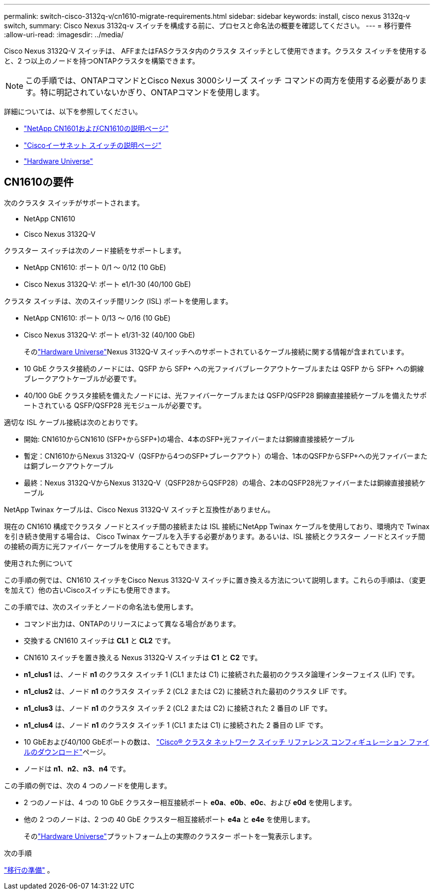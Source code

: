 ---
permalink: switch-cisco-3132q-v/cn1610-migrate-requirements.html 
sidebar: sidebar 
keywords: install, cisco nexus 3132q-v switch, 
summary: Cisco Nexus 3132q-v スイッチを構成する前に、プロセスと命名法の概要を確認してください。 
---
= 移行要件
:allow-uri-read: 
:imagesdir: ../media/


[role="lead"]
Cisco Nexus 3132Q-V スイッチは、 AFFまたはFASクラスタ内のクラスタ スイッチとして使用できます。クラスタ スイッチを使用すると、2 つ以上のノードを持つONTAPクラスタを構築できます。

[NOTE]
====
この手順では、ONTAPコマンドとCisco Nexus 3000シリーズ スイッチ コマンドの両方を使用する必要があります。特に明記されていないかぎり、ONTAPコマンドを使用します。

====
詳細については、以下を参照してください。

* https://mysupport.netapp.com/site/products/all/details/netapp-cluster-switches/docs-tab["NetApp CN1601およびCN1610の説明ページ"^]
* https://mysupport.netapp.com/site/info/cisco-ethernet-switch["Ciscoイーサネット スイッチの説明ページ"^]
* http://hwu.netapp.com["Hardware Universe"^]




== CN1610の要件

次のクラスタ スイッチがサポートされます。

* NetApp CN1610
* Cisco Nexus 3132Q-V


クラスター スイッチは次のノード接続をサポートします。

* NetApp CN1610: ポート 0/1 ～ 0/12 (10 GbE)
* Cisco Nexus 3132Q-V: ポート e1/1-30 (40/100 GbE)


クラスタ スイッチは、次のスイッチ間リンク (ISL) ポートを使用します。

* NetApp CN1610: ポート 0/13 ～ 0/16 (10 GbE)
* Cisco Nexus 3132Q-V: ポート e1/31-32 (40/100 GbE)
+
そのlink:https://hwu.netapp.com/["Hardware Universe"^]Nexus 3132Q-V スイッチへのサポートされているケーブル接続に関する情報が含まれています。

* 10 GbE クラスタ接続のノードには、QSFP から SFP+ への光ファイバブレークアウトケーブルまたは QSFP から SFP+ への銅線ブレークアウトケーブルが必要です。
* 40/100 GbE クラスタ接続を備えたノードには、光ファイバーケーブルまたは QSFP/QSFP28 銅線直接接続ケーブルを備えたサポートされている QSFP/QSFP28 光モジュールが必要です。


適切な ISL ケーブル接続は次のとおりです。

* 開始: CN1610からCN1610 (SFP+からSFP+)の場合、4本のSFP+光ファイバーまたは銅線直接接続ケーブル
* 暫定：CN1610からNexus 3132Q-V（QSFPから4つのSFP+ブレークアウト）の場合、1本のQSFPからSFP+への光ファイバーまたは銅ブレークアウトケーブル
* 最終：Nexus 3132Q-VからNexus 3132Q-V（QSFP28からQSFP28）の場合、2本のQSFP28光ファイバーまたは銅線直接接続ケーブル


NetApp Twinax ケーブルは、Cisco Nexus 3132Q-V スイッチと互換性がありません。

現在の CN1610 構成でクラスタ ノードとスイッチ間の接続または ISL 接続にNetApp Twinax ケーブルを使用しており、環境内で Twinax を引き続き使用する場合は、 Cisco Twinax ケーブルを入手する必要があります。あるいは、ISL 接続とクラスター ノードとスイッチ間の接続の両方に光ファイバー ケーブルを使用することもできます。

.使用された例について
この手順の例では、CN1610 スイッチをCisco Nexus 3132Q-V スイッチに置き換える方法について説明します。これらの手順は、（変更を加えて）他の古いCiscoスイッチにも使用できます。

この手順では、次のスイッチとノードの命名法も使用します。

* コマンド出力は、ONTAPのリリースによって異なる場合があります。
* 交換する CN1610 スイッチは *CL1* と *CL2* です。
* CN1610 スイッチを置き換える Nexus 3132Q-V スイッチは *C1* と *C2* です。
* *n1_clus1* は、ノード *n1* のクラスタ スイッチ 1 (CL1 または C1) に接続された最初のクラスタ論理インターフェイス (LIF) です。
* *n1_clus2* は、ノード *n1* のクラスタ スイッチ 2 (CL2 または C2) に接続された最初のクラスタ LIF です。
* *n1_clus3* は、ノード *n1* のクラスタ スイッチ 2 (CL2 または C2) に接続された 2 番目の LIF です。
* *n1_clus4* は、ノード *n1* のクラスタ スイッチ 1 (CL1 または C1) に接続された 2 番目の LIF です。
* 10 GbEおよび40/100 GbEポートの数は、 https://mysupport.netapp.com/NOW/download/software/sanswitch/fcp/Cisco/netapp_cnmn/download.shtml["Cisco® クラスタ ネットワーク スイッチ リファレンス コンフィギュレーション ファイルのダウンロード"^]ページ。
* ノードは *n1*、*n2*、*n3*、*n4* です。


この手順の例では、次の 4 つのノードを使用します。

* 2 つのノードは、4 つの 10 GbE クラスター相互接続ポート *e0a*、*e0b*、*e0c*、および *e0d* を使用します。
* 他の 2 つのノードは、2 つの 40 GbE クラスター相互接続ポート *e4a* と *e4e* を使用します。
+
そのlink:https://hwu.netapp.com/["Hardware Universe"^]プラットフォーム上の実際のクラスター ポートを一覧表示します。



.次の手順
link:cn5596-prepare-to-migrate.html["移行の準備"] 。
